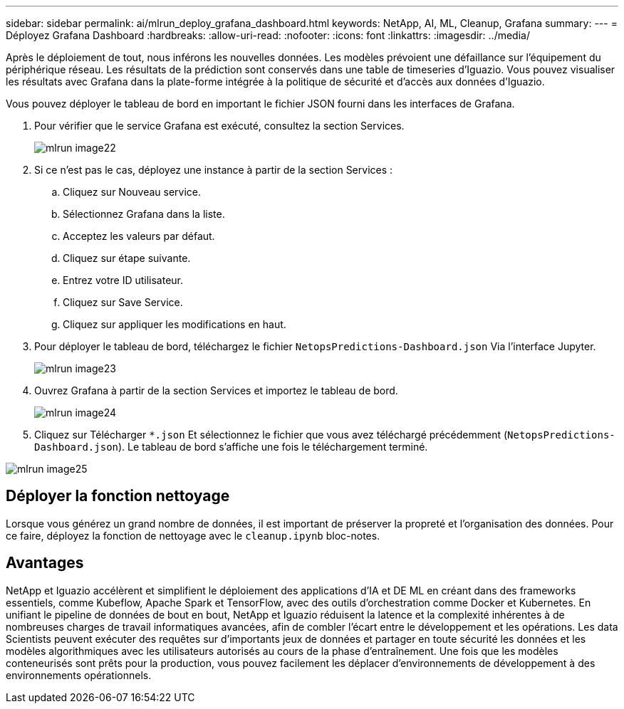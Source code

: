---
sidebar: sidebar 
permalink: ai/mlrun_deploy_grafana_dashboard.html 
keywords: NetApp, AI, ML, Cleanup, Grafana 
summary:  
---
= Déployez Grafana Dashboard
:hardbreaks:
:allow-uri-read: 
:nofooter: 
:icons: font
:linkattrs: 
:imagesdir: ../media/


[role="lead"]
Après le déploiement de tout, nous inférons les nouvelles données. Les modèles prévoient une défaillance sur l'équipement du périphérique réseau. Les résultats de la prédiction sont conservés dans une table de timeseries d'Iguazio. Vous pouvez visualiser les résultats avec Grafana dans la plate-forme intégrée à la politique de sécurité et d'accès aux données d'Iguazio.

Vous pouvez déployer le tableau de bord en important le fichier JSON fourni dans les interfaces de Grafana.

. Pour vérifier que le service Grafana est exécuté, consultez la section Services.
+
image::mlrun_image22.png[mlrun image22]

. Si ce n'est pas le cas, déployez une instance à partir de la section Services :
+
.. Cliquez sur Nouveau service.
.. Sélectionnez Grafana dans la liste.
.. Acceptez les valeurs par défaut.
.. Cliquez sur étape suivante.
.. Entrez votre ID utilisateur.
.. Cliquez sur Save Service.
.. Cliquez sur appliquer les modifications en haut.


. Pour déployer le tableau de bord, téléchargez le fichier `NetopsPredictions-Dashboard.json` Via l'interface Jupyter.
+
image::mlrun_image23.png[mlrun image23]

. Ouvrez Grafana à partir de la section Services et importez le tableau de bord.
+
image::mlrun_image24.png[mlrun image24]

. Cliquez sur Télécharger `*.json` Et sélectionnez le fichier que vous avez téléchargé précédemment (`NetopsPredictions-Dashboard.json`). Le tableau de bord s'affiche une fois le téléchargement terminé.


image::mlrun_image25.png[mlrun image25]



== Déployer la fonction nettoyage

Lorsque vous générez un grand nombre de données, il est important de préserver la propreté et l'organisation des données. Pour ce faire, déployez la fonction de nettoyage avec le `cleanup.ipynb` bloc-notes.



== Avantages

NetApp et Iguazio accélèrent et simplifient le déploiement des applications d'IA et DE ML en créant dans des frameworks essentiels, comme Kubeflow, Apache Spark et TensorFlow, avec des outils d'orchestration comme Docker et Kubernetes. En unifiant le pipeline de données de bout en bout, NetApp et Iguazio réduisent la latence et la complexité inhérentes à de nombreuses charges de travail informatiques avancées, afin de combler l'écart entre le développement et les opérations. Les data Scientists peuvent exécuter des requêtes sur d'importants jeux de données et partager en toute sécurité les données et les modèles algorithmiques avec les utilisateurs autorisés au cours de la phase d'entraînement. Une fois que les modèles conteneurisés sont prêts pour la production, vous pouvez facilement les déplacer d'environnements de développement à des environnements opérationnels.
